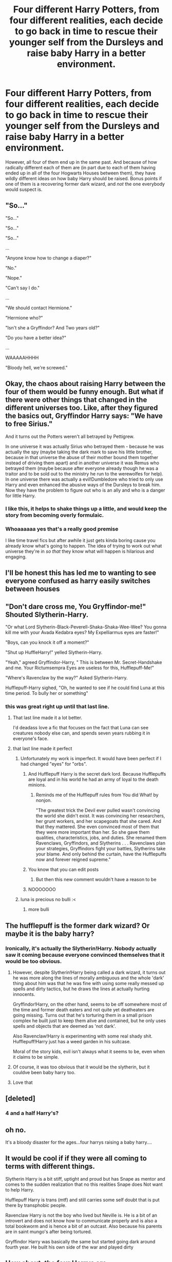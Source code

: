 #+TITLE: Four different Harry Potters, from four different realities, each decide to go back in time to rescue their younger self from the Dursleys and raise baby Harry in a better environment.

* Four different Harry Potters, from four different realities, each decide to go back in time to rescue their younger self from the Dursleys and raise baby Harry in a better environment.
:PROPERTIES:
:Author: Raesong
:Score: 157
:DateUnix: 1607998188.0
:DateShort: 2020-Dec-15
:FlairText: Prompt
:END:
However, all four of them end up in the same past. And because of how radically different each of them are (in part due to each of them having ended up in all of the four Hogwarts Houses between them), they have wildly different ideas on how baby Harry should be raised. Bonus points if one of them is a recovering former dark wizard, and /not/ the one everybody would suspect is.


** "So..."

"So..."

"So..."

"So..."

...

"Anyone know how to change a diaper?"

"No."

"Nope."

"Can't say I do."

...

"We should contact Hermione."

"Hermione who?"

"Isn't she a Gryffindor? And Two years old?"

"Do you have a better idea?"

...

WAAAAAHHHH

"Bloody hell, we're screwed."
:PROPERTIES:
:Author: darklooshkin
:Score: 95
:DateUnix: 1608014464.0
:DateShort: 2020-Dec-15
:END:


** Okay, the chaos about raising Harry between the four of them would be funny enough. But what if there were other things that changed in the different universes too. Like, after they figured the basics out, Gryffindor Harry says: "We have to free Sirius."

And it turns out the Potters weren't all betrayed by Pettigrew.

In one universe it was actually Sirius who betrayed them - because he was actually the spy (maybe taking the dark mark to save his little brother, because in that universe the abuse of their mother bound them together instead of driving them apart) and in another universe it was Remus who betrayed them (maybe because after everyone already though he was a traitor and to be sold out to the ministry he run to the werewolfes for help). In one universe there was actually a evil!Dumbledore who tried to only use Harry and even enhanced the abusive ways of the Dursleys to break him. Now they have the problem to figure out who is an ally and who is a danger for little Harry.
:PROPERTIES:
:Author: Serena_Sers
:Score: 15
:DateUnix: 1608048458.0
:DateShort: 2020-Dec-15
:END:

*** I like this, it helps to shake things up a little, and would keep the story from becoming overly formulaic.
:PROPERTIES:
:Author: Raesong
:Score: 4
:DateUnix: 1608074256.0
:DateShort: 2020-Dec-16
:END:


*** Whoaaaaaa yes that's a really good premise

I like time travel fics but after awhile it just gets kinda boring cause you already know what's going to happen. The idea of trying to work out what universe they're in /so that/ they know what will happen is hilarious and engaging.
:PROPERTIES:
:Author: IrishQueenFan
:Score: 1
:DateUnix: 1610867437.0
:DateShort: 2021-Jan-17
:END:


** I'll be honest this has led me to wanting to see everyone confused as harry easily switches between houses
:PROPERTIES:
:Author: Gaidhlig_allt
:Score: 13
:DateUnix: 1608024029.0
:DateShort: 2020-Dec-15
:END:


** "Don't dare cross me, You Gryffindor-me!" Shouted Slytherin-Harry.

"Or what Lord Slytherin-Black-Peverell-Shaka-Shaka-Wee-Wee? You gonna kill me with your Avada Kedabra eyes? My Expelliarmus eyes are faster!"

"Boys, can you knock it off a moment?"

"Shut up HuffleHarry!" yelled Slytherin-Harry.

"Yeah," agreed Gryffindor-Harry, " This is between Mr. Secret-Handshake and me. Your Rictumsempra Eyes are useless for this, Hufflepuff-Me!"

"Where's Ravenclaw by the way?" Asked Slytherin-Harry.

Hufflepuff-Harry sighed, "Oh, he wanted to see if he could find Luna at this time period. To bully her or something"
:PROPERTIES:
:Author: Jon_Riptide
:Score: 99
:DateUnix: 1607999553.0
:DateShort: 2020-Dec-15
:END:

*** this was great right up until that last line.
:PROPERTIES:
:Author: Blade1301
:Score: 25
:DateUnix: 1608002270.0
:DateShort: 2020-Dec-15
:END:

**** That last line made it a lot better.

I'd deadass love a fic that focuses on the fact that Luna can see creatures nobody else can, and spends seven years rubbing it in everyone's face.
:PROPERTIES:
:Author: Myreque_BTW
:Score: 7
:DateUnix: 1608035369.0
:DateShort: 2020-Dec-15
:END:


**** that last line made it perfect
:PROPERTIES:
:Author: CommanderL3
:Score: 45
:DateUnix: 1608003963.0
:DateShort: 2020-Dec-15
:END:

***** Unfortunately my work is imperfect. It would have been perfect if I had changed "eyes" for "orbs".
:PROPERTIES:
:Author: Jon_Riptide
:Score: 36
:DateUnix: 1608006343.0
:DateShort: 2020-Dec-15
:END:

****** And Hufflepuff Harry is the secret dark lord. Because Hufflepuffs are loyal and in his world he had an army of loyal to the death minions.
:PROPERTIES:
:Author: Serena_Sers
:Score: 20
:DateUnix: 1608023758.0
:DateShort: 2020-Dec-15
:END:

******* Reminds me of the Hufflepuff rules from You did What! by nonjon.

"The greatest trick the Devil ever pulled wasn't convincing the world she didn't exist. It was convincing her researchers, her grunt workers, and her scapegoats that she cared. And that they mattered. She even convinced most of them that they were more important than her. So she gave them qualities, characteristics, jobs, and duties. She renamed them Ravenclaws, Gryffindors, and Slytherins . . . Ravenclaws plan your strategies, Gryffindors fight your battles, Slytherins take your blame. And only behind the curtain, have the Hufflepuffs now and forever reigned supreme."
:PROPERTIES:
:Author: Avalon1632
:Score: 26
:DateUnix: 1608027219.0
:DateShort: 2020-Dec-15
:END:


****** You know that you can edit posts
:PROPERTIES:
:Author: Janniinger
:Score: 5
:DateUnix: 1608032482.0
:DateShort: 2020-Dec-15
:END:

******* But then this new comment wouldn't have a reason to be
:PROPERTIES:
:Author: Jon_Riptide
:Score: 2
:DateUnix: 1608045227.0
:DateShort: 2020-Dec-15
:END:


****** NOOOOOOO
:PROPERTIES:
:Author: IrishQueenFan
:Score: 1
:DateUnix: 1608447838.0
:DateShort: 2020-Dec-20
:END:


***** luna is precious no bulli :<
:PROPERTIES:
:Author: Deiskos
:Score: 3
:DateUnix: 1608411811.0
:DateShort: 2020-Dec-20
:END:

****** more bulli
:PROPERTIES:
:Author: CommanderL3
:Score: 1
:DateUnix: 1608411859.0
:DateShort: 2020-Dec-20
:END:


** The hufflepuff is the former dark wizard? Or maybe it is the baby harry?
:PROPERTIES:
:Author: NilsKBH
:Score: 17
:DateUnix: 1608029228.0
:DateShort: 2020-Dec-15
:END:

*** Ironically, it's actually the Slytherin!Harry. Nobody actually saw it coming because everyone convinced themselves that it would be too obvious.
:PROPERTIES:
:Author: Raesong
:Score: 31
:DateUnix: 1608031300.0
:DateShort: 2020-Dec-15
:END:

**** However, despite Slytherin!Harry being called a dark wizard, it turns out he was more along the lines of morally ambiguous and the whole 'dark' thing about him was that he was fine with using some really messed up spells and dirty tactics, but he draws the lines at actually hurting innocents.

Gryffindor!Harry, on the other hand, seems to be off somewhere most of the time and former death eaters and not quite yet deatheaters are going missing. Turns out that he's torturing them in a small prison complex he built just to keep them alive and contained, but he only uses spells and objects that are deemed as 'not dark'.

Also Ravenclaw!Harry is experimenting with some real shady shit. Hufflepuff!Harry just has a weed garden in his suitcase.

Moral of the story kids, evil isn't always what it seems to be, even when it claims to be simple.
:PROPERTIES:
:Author: Blaze_Vortex
:Score: 21
:DateUnix: 1608036458.0
:DateShort: 2020-Dec-15
:END:


**** Of course, it was too obvious that it would be the slytherin, but it couldve been baby harry too.
:PROPERTIES:
:Author: NilsKBH
:Score: 10
:DateUnix: 1608034256.0
:DateShort: 2020-Dec-15
:END:


**** Love that
:PROPERTIES:
:Author: IrishQueenFan
:Score: 2
:DateUnix: 1608447903.0
:DateShort: 2020-Dec-20
:END:


** [deleted]
:PROPERTIES:
:Score: 11
:DateUnix: 1608016203.0
:DateShort: 2020-Dec-15
:END:

*** 4 and a half Harry's?
:PROPERTIES:
:Author: DarthGhengis
:Score: 11
:DateUnix: 1608042869.0
:DateShort: 2020-Dec-15
:END:


** oh no.

It's a bloody disaster for the ages...four harrys raising a baby harry....
:PROPERTIES:
:Author: Shirandomess23times
:Score: 12
:DateUnix: 1608017147.0
:DateShort: 2020-Dec-15
:END:


** It would be cool if if they were all coming to terms with different things.

Slytherin Harry is a bit stiff, uptight and proud but has Snape as mentor and comes to the sudden realization that no this realities Snape does Not want to help Harry.

Hufflepuff Harry is trans (mtf) and still carries some self doubt that is put there by transphobic people.

Ravenclaw Harry is not the boy who lived but Neville is. He is a bit of an introvert and does not know how to communicate properly and is also a total bookworm and is hence a bit of an outcast. Also because his parents are in saint mungo's after being tortured.

Gryffindor Harry was basically the same but started going dark around fourth year. He built his own side of the war and played dirty
:PROPERTIES:
:Author: HELLOOOOOOooooot
:Score: 33
:DateUnix: 1608030675.0
:DateShort: 2020-Dec-15
:END:


** How about, the four Harrys are:\\
Gryffindor: Dragon Harry from [[https://www.fanfiction.net/s/13230340/1/Harry-Is-A-Dragon-And-That-s-Okay][Harry Is A Dragon And That's Okay]].\\
Slytherin: Elf-raised Harry from [[https://www.fanfiction.net/s/7985679/1/To-the-Waters-and-the-Wild][To The Waters and The Wild]].\\
Ravenclaw: Seer Harry from [[https://www.fanfiction.net/s/4966520/1/The-Inner-Eye-of-Harry-Potter][The Inner Eye of Harry Potter]].\\
Hufflepuff: Lazy Harry from [[https://www.fanfiction.net/s/6466185/1/Harry-the-Hufflepuff][Harry the Hufflepuff]].\\
 \\
So, a slightly-odd all-loving overpowered Harry, a Harry who consults the spirits for direction on everything, a Harry who puts a phenomenal amount of work into being lazy, and a Harry who's pretty normal aside from being a dragon (and is rather bemused by the whole thing).
:PROPERTIES:
:Author: Avaday_Daydream
:Score: 10
:DateUnix: 1608066414.0
:DateShort: 2020-Dec-16
:END:


** Oh one of them comes from a Wrong boy who lived Universe (the Slytherin or Ravenclaw) and has a superiority complex.

The Hufflepuff was the Neville of that universe and grew up cowardly and not the boy who lived he is generally helpful but when it comes to betrail he is unforgiving. He killed Nagini in the Final Battle and is the magically most powerful out of the Harry's but hides it out of fear of the others. He wants the Harry that they are raising to be braver than him and have more confidence.

Depending on whoever was not the WBWL

The Slytherin was a Sudo dark lord who had no problem killing and selling out his "friends" killed both Dumbledore and Voldemort is and thinks of himself as a god amongst men because of that but is the magically second weakest of the group. His only friend in his universe was Snape and he has to come to terms that this universe Snape hates the little Potter. He wants the little Potter to grow up to rule magical Brittan like the god that he is.

The Ravenclaw Harry was the heir of basically all of the Houses of Hogwarts and took all of the titles of the Deatheaters he imprisoned Dumledor after the manipulative old goat's plan to make him a Puppet of the greater good backfired. As the Heir/Lord of all the houses, he was the most Magically powerful person in his own universe but is the weakest of the Harry's but knows the most about Magic he can't use half of the magic he was used to he also doesn't like to share his knowledge with others. He wants young Harry to basically be a mini-me and pull of the same thing he did back home.

The Griffindor Harry is a carbon copy of the Original Harry that just wanted for Harry to grow up loved by those around him and to not live with the Dursleys. He is the magically Second most Powerful. He trusts very easily but is not influenced by those around him He is also the only one that has any Baby experience because he raised Teddy in his own universe for a year before he executed his time-travel plan. He doesn't like his fame and is hesitant to use his magic to harm others and lives by the stun and disarm rule of Dumbledore. As previously mentioned he wants Harry to grow up loved and to prevent him from living through the same hardships he had to go through.

The power difference between the Harrys is due to the Magic levels in the separate universes the universe they all traveled to has an even higher Magic concentration than Hufflepuff Harry's universe therefore everyone is more Powerful here than back home.

Hufflepuff Harry is about as strong as Dumbledore In this Universe. Griffindor Harry is around as Powerful as Hermione or Mcgonegal or Snape here. Slytherin Harry is around as powerful as Ron here (which he takes as a personal insult). Ravenclaw Harry compares to Crabbe and Goyle put together (so still significantly lower than the rest)

Baby Harry is about as powerful as the other Harrys put together chaos ensues once he reaches his schooling age because by then only Griffindor and Hufflepuff Harry can compare to him in Magic power he also isn't the Heir to any other houses than Potter and later Black.

Have fun
:PROPERTIES:
:Author: Janniinger
:Score: 7
:DateUnix: 1608036172.0
:DateShort: 2020-Dec-15
:END:


** Gryffindor - canon Harry

Slytherin - one of those political Harry's rampant in fanfics or a WBWL

Hufflepuff - The one from BajaB's Harry the Hufflepuff series

Ravenclaw - HPMOR Potter (LOL)
:PROPERTIES:
:Author: Termsndconditions
:Score: 7
:DateUnix: 1608042962.0
:DateShort: 2020-Dec-15
:END:


** I am pretty sure I read a crack fic about this. A multiverse where each and every Harry Potter that decided on timetravel was spit out in the same reality.
:PROPERTIES:
:Author: bleeb90
:Score: 2
:DateUnix: 1608050325.0
:DateShort: 2020-Dec-15
:END:


** Should fit linkffn(12482339)
:PROPERTIES:
:Author: vanny98
:Score: 2
:DateUnix: 1608066209.0
:DateShort: 2020-Dec-16
:END:

*** [[https://www.fanfiction.net/s/12482339/1/][*/You're A Wizard, Little Us/*]] by [[https://www.fanfiction.net/u/5703672/slayst][/slayst/]]

#+begin_quote
  Take the shyest, nicest innocent ten years old you can find and give him the most capricious luck ever... now quintuple it. Good luck Harry James Potter, you're going to need it.
#+end_quote

^{/Site/:} ^{fanfiction.net} ^{*|*} ^{/Category/:} ^{Harry} ^{Potter} ^{*|*} ^{/Rated/:} ^{Fiction} ^{T} ^{*|*} ^{/Words/:} ^{9,706} ^{*|*} ^{/Reviews/:} ^{32} ^{*|*} ^{/Favs/:} ^{197} ^{*|*} ^{/Follows/:} ^{235} ^{*|*} ^{/Published/:} ^{5/9/2017} ^{*|*} ^{/id/:} ^{12482339} ^{*|*} ^{/Language/:} ^{English} ^{*|*} ^{/Genre/:} ^{Family/Humor} ^{*|*} ^{/Download/:} ^{[[http://www.ff2ebook.com/old/ffn-bot/index.php?id=12482339&source=ff&filetype=epub][EPUB]]} ^{or} ^{[[http://www.ff2ebook.com/old/ffn-bot/index.php?id=12482339&source=ff&filetype=mobi][MOBI]]}

--------------

*FanfictionBot*^{2.0.0-beta} | [[https://github.com/FanfictionBot/reddit-ffn-bot/wiki/Usage][Usage]] | [[https://www.reddit.com/message/compose?to=tusing][Contact]]
:PROPERTIES:
:Author: FanfictionBot
:Score: 1
:DateUnix: 1608066228.0
:DateShort: 2020-Dec-16
:END:
